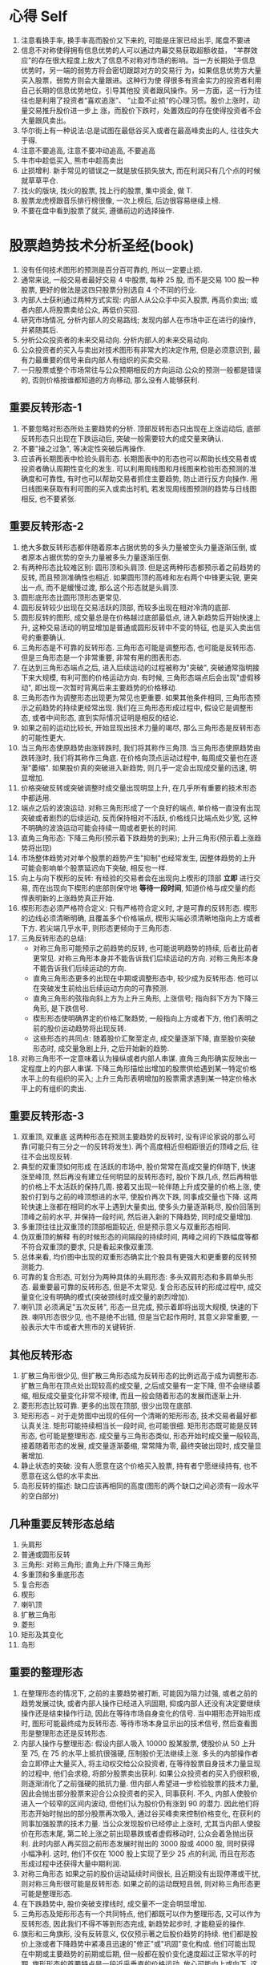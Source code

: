 * 心得 Self
  1. 注意看换手率, 换手率高而股价又下来的, 可能是庄家已经出手, 尾盘不要进
  2. 信息不对称使得拥有信息优势的人可以通过内幕交易获取超额收益， “羊群效应”的存在很大程度上放大了信息不对称对市场的影响。当一方长期处于信息优势时，另一端的弱势方将会密切跟踪对方的交易行 为，如果信息优势方大量买入股票，弱势方则会大量跟进。这种行为使 得很多有资金实力的投资者利用自己长期的信息优势地位，引导其他投 资者跟风操作。另一方面，这一行为往往也是利用了投资者“喜欢追涨”、 “止盈不止损”的心理习惯。股价上涨时，动量交易推升股价进一步上 涨，而股价下跌时，处置效应的存在使得投资者不会大量跟风卖出。
  3. 华尔街上有一种说法:总是试图在最低谷买入或者在最高峰卖出的人, 往往失大于得.
  4. 注意不要追高, 注意不要冲动追高, 不要追高
  5. 牛市中趁低买入, 熊市中趁高卖出
  6. 止损增利. 新手常见的错误之一就是放任损失放大, 而在利润只有几个点的时候就草草平仓.
  7. 找火的版块, 找火的股票, 找上行的股票, 集中资金, 做 T.
  8. 股票龙虎榜跟音乐排行榜很像, 一次上榜后, 后边很容易继续上榜.
  9. 不要在盘中看到股票了就买, 遵循前边的选择操作.
* 股票趋势技术分析圣经(book)
  1. 没有任何技术图形的预测是百分百可靠的, 所以一定要止损.
  2. 通常来说, 一般交易者最好交易 4 中股票, 每种 25 股, 而不是交易 100 股一种股票, 更好的做法是这四只股票分别选自 4 个不同的行业.
  3. 内部人士获利通过两种方式实现: 内部人从公众手中买入股票, 再高价卖出; 或者内部人将股票卖给公众, 再低价买回.
  4. 研究市场情况, 分析内部人的交易路线; 发现内部人在市场中正在进行的操作, 并紧随其后.
  5. 分析公众投资者的未来交易动向. 分析内部人的未来交易动向.
  6. 公众投资者的买入与卖出对技术图形有非常大的决定作用, 但是必须意识到, 最有力最重要的信号来自内部人有组织的买卖交易.
  7. 一只股票或整个市场常往与公众预期相反的方向运动.公众的预测一般都是错误的, 否则价格按谁都知道的方向移动, 那么没有人能够获利.
** 重要反转形态-1
7. 不要忽略对形态所处主要趋势的分析. 顶部反转形态只出现在上涨运动后, 底部反转形态只出现在下跌运动后, 突破一般需要较大的成交量来确认.
8. 不要"操之过急", 等决定性突破后再操作.
9. 应该再长期图表中检验头肩形态. 长期图表中的形态也可以帮助长线交易者或投资者确认周期性变化的发生. 可以利用周线图和月线图来检验形态预测的准确度和可靠性, 有时也可以帮助交易者抓住主要趋势, 防止进行反方向操作. 用日线图来获取有利可图的买入或卖出时机, 若发现周线图预测的趋势与日线图相反, 也不要紧张.
** 重要反转形态-2
1. 绝大多数反转形态都伴随着原本占据优势的多头力量被空头力量逐渐压倒, 或者原本占据优势的空头力量被多头力量逐渐压倒.
2. 有两种形态比较难区别: 圆形顶和头肩顶. 但是这两种形态都预示着之前趋势的反转, 而且预测准确性也相近. 如果圆形顶的高峰和左右两个中锋更尖锐, 更突出一点, 而不是缓慢过渡, 那么这个形态就是头肩顶.
3. 圆形底形态比圆形顶形态更常见.
4. 圆形反转较少出现在交易活跃的顶部, 而较多出现在相对冷清的底部.
5. 圆形反转的图形, 成交量总是在价格越过底部最低点, 进入新趋势后开始快速上升, 这种交易活动的明显增加是普通或圆形反转中不变的特征, 也是买入卖出信号的重要确认.
6. 三角形态是不可靠的反转形态. 三角形态可能是调整形态, 也可能是反转形态. 但是三角形态是一个非常重要, 非常有用的图表形态.
7. 在达到三角形态端点之后, 进入后续运动的过程被称为"突破", 突破通常指明接下来大规模, 有利可图的价格运动方向. 有时候, 三角形态端点后会出现"虚假移动", 即出现一次暂时背离后来主要趋势的价格移动.
8. 三角形态作为调整形态出现更为常见也更重要. 如果其他条件相同, 三角形态预示之前趋势的持续更经常出现. 我们在三角形态形成过程中,  假设它是调整形态, 或者中间形态, 直到实际情况证明是相反的结论.
9. 如果之前的运动比较长, 开始显现出技术力量的竭尽, 那么三角形态是反转形态的可能性更大.
10. 当三角形态使原趋势由涨转跌时, 我们将其称作三角顶. 当三角形态使原趋势由跌转涨时, 我们将其称作三角底. 在价格向顶点运动过程中, 每周成交量也在逐渐"萎缩". 如果股价真的突破进入新趋势, 则几乎一定会出现成交量的迅速, 明显增加.
11. 价格突破反转或突破调整时成交量出现明显上升, 在几乎所有重要的技术形态中都适用.
12. 端点之后的波浪运动. 对称三角形形成了一个良好的端点, 单价格一直没有出现突破或者剧烈的后续运动, 反而保持相对不活跃, 价格线只比端点处少宽, 这种不明确的波浪运动可能会持续一周或者更长的时间.
13. 直角三角形态: 下降三角形(预示着下跌趋势的到来); 上升三角形(预示着上涨趋势将出现)
14. 市场整体趋势对对单个股票的趋势产生"抑制"也经常发生, 因整体趋势的上升可能会影响单个股票延迟向下突破, 相反也一样.
15. 向上与向下楔形的反转: 有经验的交易者会在出现向上楔形的顶部 *立即* 进行交易, 而在出现向下楔形的底部则保守地 *等待一段时间*, 知道价格与成交量的彪悍表明新的上涨趋势真正开始.
16. 楔形形态必须严格符合定义: 只有严格符合定义时, 才是可靠的反转形态. 楔形的边线必须清晰明确, 且覆盖多个价格端点, 楔形尖端必须清晰地指向上方或者下方. 若尖端几乎水平, 则形态更倾向于三角形态.
17. 三角反转形态的总结:
    - 对称三角形可能预示之前趋势的反转, 也可能说明趋势的持续, 后者比前者更常见. 对称三角形本身并不能告诉我们后续运动的方向. 对称三角形本身不能告诉我们后续运动的方向.
    - 直角三角形态更多的出现在中期或调整形态中, 较少成为反转形态. 他可以在突破发生前给出后续运动方向的可靠预测.
    - 直角三角形的弦指向斜上方为上升三角形, 上涨信号; 指向斜下方为下降三角形, 是下跌信号.
    - 楔形形态使明确界定的价格汇聚趋势, 一般指向上方或者下方, 他们表明之前的股价运动趋势将出现反转.
    - 这些形态的共同点: 随着股价汇聚至定点, 成交量逐渐下降, 直至股价突破形态时, 成交量急剧上升, 之后开始新的趋势.
18. 对称三角形不一定意味着认为操纵或者内部人串谋. 直角三角形确实反映出一定程度上的内部人串谋. 下降三角形描绘出增加的股票供给遇到某一特定价格水平上的有组织的买入; 上升三角形表明增加的股票需求遇到某一特定价格水平上的有组织的卖出.
** 重要反转形态-3
1. 双重顶, 双重底
   这两种形态在预测主要趋势的反转时, 没有评论家说的那么可靠(可能只有三分之一的反转将发生).
   两个高度相近但相距很近的顶峰之后, 往往不会出现反转.
2. 典型的双重顶如何形成
   在活跃的市场中, 股价常常在高成交量的伴随下, 快速涨至峰顶, 然后再没有建立任何明显的反转形态时, 股价下跌几点, 然后再稍低的价格上不太活跃的保持几周. 接着又出现一轮伴随上升成交量的价格上涨, 使股价打到与之前的峰顶想进的水平, 使股价再次下跌, 同事成交量也下降. 这两轮快速上涨都在相同的水平上遇到大量卖出, 使多头力量逐渐耗尽, 股价回落到顶峰之前的水平, 并保持一段时间, 然后进入新的下降趋势, 同时成交量增加.
3. 多重顶往往比双重顶的顶部相距较近, 但是预示意义与双重形态相同.
4. 伪双重顶的解释
   有的时候形态的间隔段的持续时间, 两峰之间的下跌幅度等都不符合双重顶的要求, 只是看起来像双重顶.
5. 总体来看, 均价图中出现的双重形态确实比个股具有更强大和更重要的反转预测能力.
6. 可靠的复合形态, 可划分为两种具体的头肩形态: 多头双肩形态和多肩单头形态.
   最重要最可靠的反转形态, 但是不太常见.
   复合形态反转的形成过程中, 成交量变化没有明确的模式(突破颈线时成交量的剧烈增加).
7. 喇叭顶
   必须满足"五次反转", 形态一旦完成, 预示着即将出现大规模, 快速的下跌.
   喇叭形态很少见, 也不是绝不出错, 但是当它起作用时, 其意义非常重要, 一般表示大牛市或者大熊市的关键转折.
** 其他反转形态
1. 扩散三角形很少见, 但扩散三角形态成为反转形态的比例远高于成为调整形态. 扩散三角形在顶点处出现较高的成交量, 之后成交量有一定下降, 但不会继续萎缩, 相反成交量变化非常不规律, 而且一般会随着形态的发展而逐渐上升.
2. 菱形形态比较可靠. 更多的出现在顶部, 很少出现在底部.
3. 矩形形态 -- 对于走势图中出现的任何一个清晰的矩形形态, 技术交易者最好都认真关注.
   矩形可能持续相当长一段时间, 也可能很细. 矩形形态既可能是反转形态, 也可能是整理形态.
   成交量与三角形态类似, 形态开始时成交量一般较高, 接着随着形态的发展, 成交量逐渐萎缩, 常常降为零, 最终突破出现时, 成交量显著增加.
4. 静止状态的突破: 没有人愿意在这个价格买入股票, 持有者宁愿继续持有, 也不愿意在这么低的水平卖出.
5. 岛形反转的描述: 缺口应该再相同的高度(图形的两个缺口之间必须有一段水平的空白部分)
** 几种重要反转形态总结
1. 头肩形
2. 普通或圆形反转
3. 三角形: 对称三角形; 直角上升/下降三角形
4. 多重顶和多重底形态
5. 复合形态
6. 楔形
7. 喇叭顶
8. 扩散三角形
9. 菱形
10. 矩形及其变化
11. 岛形
** 重要的整理形态
1. 在整理形态的情况下, 之前的主要趋势被打断, 可能因为阻力过强, 或者之前的趋势发展过快, 或者内部人操作已经进入巩固期, 抑或内部人还没有决定要继续操作还是结束操作行动, 因此在等待市场自身变化的信号. 当中期形态开始形成时, 图形可能最终成为反转形态. 等待市场本身显示出的技术信号, 然后查看图形是整理形态还是反转形态.
2. 内部人操作与整理形态: 假设内部人吸入 10000 股某股票, 使股价从 50 上升至 75, 在 75 的水平上抵抗很强硬, 压制股价无法继续上涨. 多头的内部操作者会立即停止大量买入, 将主动权交给公众投资者, 在等待股票自身技术力量显现的过程中, 他们会求稳, 将部分股票卖出获利.
   如果公众投资者的买入扔很积极, 则逐渐消化了之前强硬的抵抗力量. 但内部人希望进一步检验股票的技术力量, 因此会抛出部分股票来迎合公众投资者的买入, 同事获利.
   不久, 内部人使股价进入一个较窄的区间内波动, 但他们认为股价仍有涨到 90 的潜力. 因此他们将形态开始时抛出的部分股票再次吸入, 通过谷买峰卖来控制价格变化, 在获利的同事加强股票的技术力量.
   当公众发现股价已经停止上涨时, 尤其当内部人使股价在形态末尾, 第二轮上涨之前出现暴跌或者虚假移动时, 公众会着急抛出获利. 此时内部人再买回之前形态发展时抛出的 3000 股或 4000 股, 同时获得小幅净利. 这时, 他们不仅在 1000 股上实现了至少 25 点的利润, 而且在形态形成过程中还获得大量中期利润.
3. 对称三角形态
   如果之前的股价运动延续时间很长, 且近期没有出现停滞或干扰, 则对称三角形很可能是反转形态. 如果之前的运动既短且弱, 则对称三角形态更可能是整理形态.
4. 在下跌趋势中, 股价突破支撑线时, 成交量不一定会明显增加.
5. 三角形态及矩形形态有一个共同特点, 他们都既可以作为整理形态, 又可以作为反转形态, 因此我们不得不等到形态完成, 新趋势起步时, 才能稳妥的操作.
6. 旗形和三角旗形, 没有反转意义, 仅仅预示著之后股价趋势的持续.
   他们都是股价上涨或者下降趋势中紧凑且迅速的"修正"或"巩固"变化构成. 他们可能出现在中期或主要趋势的前期或后期, 但一般都在股价变化速度超过正常水平的时期.
   旗形形态的首要特点是一段近乎垂直的价格运动, 放心可能向上或向下. 这段运动到某天猛然刹住, 有时伴随着高成交量, 而之后几天到几周的时间里, 股价都在清晰可见的平行线间波动. 在此期间, 成交量明显的递减.
7. "头肩"整理形态与头肩反转形态的异同
   同: 头肩整理形态中的颈线与头肩反转形态中一样关键, 在颈线被明确突破之前, 形态尚未完成, 而且没有预测意义. 股价在突破颈线时成交量将出现显著增加.
   异: 需要仔细分析成交量的变化.
      头肩反转形态中, 左肩和头部的成交量相对较高, 头肩之间两端区域内成交量较低, 右肩处成交量比前面稍高, 最终股价明确突破颈线时, 成交量显著增加.
      头肩整理形态中, 头部和双肩形成时, 成交量并不高, 但是头肩中间反弹部分反倒出现较高的成交量.
** 整理形态的总结
需要一再强调"抢跑"的危害.
在某些情况中(例如扩散三角形态), 交易者更明智的做法可能是不等突破发生就平仓.
1. 既能指示反转又能指示整理的形态
   - 对称三角形态
   - 扩散三角形态--所有类型
   - 矩形形态
2. 只能指示整理的形态
   - 上升趋势中
     + 上升直角三角形
     + 旗形(一般向下倾斜, 也有例外)
     + 三角旗形(向下倾斜)
     + 头部朝下的头肩整理形态
   - 下跌趋势中
     + 下降直角三角形
     + 旗形(一般向上倾斜, 也有例外)
     + 三角旗形(向上倾斜)
     + 头部向上的头肩整理形态
3. 只能指示反转的特殊情况
   - 上涨趋势中
     下降直角三角形
   - 下跌趋势中
     上升直角三角形
** 其他中期形态及现象
  涉及形态包括:
    - 下垂底和加速顶
    - 号角形
    - 扩散号角形
    - 缺口, 线外运动, 扇形及其他重复出现的现象

1. 下垂底 - 与下降式三角形相对应的形态
    下垂底指一段倾斜向下的股价波动路径, 而且在形态末尾处, 股价到达一个倾斜点.
2. 加速顶 - 与上升式三角形相对应的形态
3. 股票下跌易, 股票上涨难.
4. 缺口的四种分类(有的不能被归类):
   - 普通缺口 :: 很快被封堵
   - 突破缺口 :: 很少能够被封堵
   - 整理缺口 :: 表明股价当前的快速运动将持续
   - 竭尽缺口 :: 表明股价在之前的趋势上"最后一搏", 接着进入修正或中期反转阶段.
** 趋势线
   需要反复试错
   1. 趋势线有两层用途.
      当他们完好时, 可以勾勒出股价运动的趋势; 当他们被破坏时, 可以通知我们可能出现的反转, 并建议我们及时舍弃旧趋势线, 开始寻找新的趋势线.
   2. 越有经验的人, 对自己当前的预测就越谨慎, 并当图中股价运动给出信号时, 越乐意及时更正原有趋势线, 尝试新的趋势线.
   3. 趋势线的合适角度
      股票趋势的正常倾角, 在股价运动开端, 主要趋势的股价运动可能非常剧烈和陡峭, 当倾角接近正常水平时, 不要沮丧, 说明趋势线的可靠性与持久性越强. 当后续股价运动使倾角变的过小, 甚至低于该股票正常水平, 那么要开始警觉, 并寻找重要趋势反转出现的信号.
   4. 是什么构成了显著的突破
      - 股价运动的幅度(最重要) :: 超出的少不算突破(比如股票在 25-50 应为一个点, 在 50 以下的小于一个点没什么意义, 大于 50 的相应的再放宽)
      - 突破当天的收盘价 :: 如果当日股价一度突破趋势线, 但最终掉头收盘于趋势线内, 那么一般不认为趋势已经被破坏.
      - 成交量 :: 成交量并不是显著突破的必要条件
   5. 慰平趋势类似圆形反转
      此趋势类似于扇叶式散开的趋势线. 这种现象看上去就是一个规模较大, 变化较缓且相当不规则的圆形反转.
   6. 利用形态帮助解读趋势线现象
      当趋势线被破坏时, 形态的预测意义对于判断突破信号是重要反转还是趋势修正往往起到很重要的辅助作用.
   7. 突破趋势线后的回撤现象: 有一种常见的回撤现象, 在股价突破趋势线后, 很快又回到趋势之内的现象.
      当趋势线的破坏伴随着突破缺口时, 回撤现象很常发生.
   8. 对数标尺的图, 在一种情况下比较有用: 长期上涨的大牛市, 尤其是在股票均价的月线图中, 或者在与市场趋势紧密相连的龙头股票走势中.
   9. 解读成交量
      + 在解读成交量的技术意义时, 最重要的考虑是两个关系
        - 成交量与前期成交量变化的关系
        - 成交量与同期股价运动的关系
      + 成交量的特点:
        - 趋势反转时的高成交量法则
        - 区域类形态形成过程中, 尤其在接近完成时, 日成交量的标志性下降
        - 股价突破区域类形态时成交量的显著增加
        - 加速或下垂形态中标志极点出现的高成交量
        - 竭尽缺口形成时的高成交量
      + 反转处典型的成交量变化, 典型的成交量变化是两次冲高.
        - 第一次伴随着股价在旧趋势中最后的推动
        - 第二次伴随着股价突破进入新趋势
      + 顶部与底部成交量变化的区别
        - 顶部的极值成交量一般高于突破成交量
        - 底部的突破成交量一般高于极值成交量
        - 大多数情况下, 底部的极值和突破成交量一般整体低于顶部的水平
      + 当股价离开某个波动区域时, 不论其形态如何, 成交量的显著增加都是趋势调整的信号.
      + 如果连续几天出现高成交量, 而股价并无明显的变化, 那么说明股价遇到了重要的阻力, 接下来会出现一定程度的修正运动, 这条基本规律在实际应用中需要极大的灵活性, 而且需要与图中其他因素结合来评估它的重要性.
      + 成交量与基本趋势的关系
        成交量运动的一个基本规律可以简单表述为: 当股价运动与基本趋势方向一致时, 成交量更高; 而方向相反时, 成交量倾向于变低(注意, 只适用于整体考虑, 而不应用于单日成交量的变化).
   10. 成交量与股价运动的关系
       存在超买现象的市场在反弹时成交稀少, 而在下跌时成交热烈; 相反, 当市场处于超卖状态, 下跌时成交稀少, 而在上涨时成交积极.
       牛市一般终结于成交量过大的时期, 而开始于相对较低的成交状态.
** 支撑与阻力水平
   了解股价将在什么水平遇到阻力, 对于实际交易非常有帮助, 它首先可以帮助我们判断买入该股票是否有利, 其次也能告诉我们何时应卖出获利.

   在实际交易中, 最重要的支持和阻力价位出现的区间, 往往是该股票历史走势中曾出现区域形态或价格原地波动的区间.

   阻力价位和支撑价位会不停的交换身份.

   建立支撑和阻力位过程的总成交量越大, 该价位对未来股价趋势的影响就越持久.

   被突破的趋势线将很快失去技术意义, 回撤现象的支撑往往只出现一次. 当股价第二次回到旧趋势线附件时, 基本不会再遇到反抗. 价格回撤与趋势线突破之间相隔越久, 这条旧趋势线的阻力与支撑效果就越弱.

   支点: 强阻力点. 当两条趋势线相交时, 支点就出现了. 股价并不总是会返回到支点, 但当这种情况出现时, 股价运动总会在该点停止并掉头, 之后, 离开支点一段距离之后, 股价可能突破其中一条或者两条趋势线.

   中期运动的半途理论: 当一次主要运动中出现了干扰性反转时, 只要反转运动最高只达到之前主要运动幅度的一半(1/3 或者 2/3), 那么我们就可以将这次反转看成一次中期运动(中期修正或回撤).
** 测量法则和形态
   股票交易者在决定买入任何一只股票之前, 需要确定三个问题:
      1. 股价运动合适开始
      2. 股价运动方向如何: 上涨, 下跌?
      3. 股价运动将持续多久之后, 才会被反转或者在某一个位置停滞不前.
   甩尾不是虚假移动: 这种现象发生在股价从一个强形态中有效突破之后, 并没有完成形态预测的运动幅度, 而是迅速掉头向相反方向运动了一段距离. 甩尾现象有时可以通过突破水平之前强有力的阻力(支撑)区域来预测.
** 交易技巧
   交易者应该跟随已经确立的主要趋势, 而不应在出现反方向的中期趋势时就盲目改变仓位.

   最重要的一点: 逐渐的建仓, 逐渐的出仓. 永远记住, 不论建仓还是出仓, 都不必追求在上涨过程中就全部完成.

   风险分散

   不要强求图表形态. 初学者在热情推动下发现原本不存在的技术形态. 图表交易时, 即使有几近完美的形态出现, 仍然可能预测失败, 如果加上经过想象美化后的图形带来的风险, 那么后果不堪设想.

   等待更理想的时机: 要抑制自己获利的欲望, 没有良好形态出现时安心呆在场外, 而不是在不好的时机带着一腔热情匆忙入场. 多数急躁的行动往往导致最终利润, 资本和信心的损失.

   永远记住一句交易员中流行的谚语: 股市赚钱的三条法则: 1. 耐心; 2. 耐心; 3. 更多的耐心.

   尽量用限价指令.

   如果股价没有按照交易者初始的分析发展, 那是市场在试图告诉交易者, 应该改变分析. 如果上周根据市场运动得到的技术预测, 但是本周的预测结果还未实现, 那么交易者改变技术分析, 并改变自己的决策, 不要采取固执的态度, 不论上周的分析多么确定多么完美, 都不以为这它永久有效.

   给市场表现的机会: 交易者应该避免固执和过分自信, 但也要注意堤防缺少耐心和过分急躁. 我们也不必仅仅因为上周的分析还没有实现就立即改变方向, 延迟, 拖沓或者交易冷清都不是变换操作的原因, 只有市场在之前分析的反方向上出现真实, 确定的运动时我们才考虑改变分析.

   提前衡量风险

   不要忽略基本面因素, 但是也不要过分依靠外界建议.
** 总结和回顾
*** 回顾反转形态
    头肩形态, 圆形顶, 多重形态, 双头双肩的符合形态和喇叭顶, 楔形, 矩形和菱形形态, 岛形反转.
    三角形态可能表示反转, 也可能表示整理, 但后者出现的频率更高.
    形态要与相应的关键成交量结合分析.
*** 回顾整理形态
    对称三角形, 上升和下降三角形, 矩形, 整理头肩形态, 旗形和三角旗形是最可靠的整理形态, 下垂底, 加速顶, 号角形态和锯齿形运动, 一日线外运动, 扇形等.
*** 操盘手设计的图标欺骗
    操盘手的工作就是从与公众的博弈中赚钱.
    因此, 可以想象内部人会时不时的攻击一下图表交易者, 操作仓内股票的股价走势形成虚假形态, 诱使一些图表交易者买入或卖出, 而他们自己则可以借机充实仓位.
    用好止损.


* Other
1. 通常来说, 一般交易者最好交易 4 中股票, 每种 25 股, 而不是交易 100 股一种股票, 更好的做法是这四只股票分别选自 4 个不同的行业.
* 投资心理学
** 处置效应
   [[http://wiki.mbalib.com/wiki/%25E5%25A4%2584%25E7%25BD%25AE%25E6%2595%2588%25E5%25BA%2594][mbalib 处置效应]]
   人会采取行动去避免懊悔, 寻求自豪.
   所谓处置效应，是指投资人在处置股票时，倾向卖出赚钱的股票、继续持有赔钱的股票，也就是所谓的‘出赢保亏’效应。这意味着当投资者处于盈利状态时是风险回避者，而处于亏损状态时是风险偏好者。
 　最后,价值函数呈不对称性,投资者由于亏损导致的感觉上的不快乐程度大于相同数量的盈利所带来的快乐程度。因此投资者对损失较为敏感。
** 翻本效应, 风险回避效应
** 禀赋效应
   [[http://wiki.mbalib.com/wiki/%25E7%25A6%2580%25E8%25B5%258B%25E6%2595%2588%25E5%25BA%2594][mbalib 禀赋效应]]
   禀赋效应是指当个人一旦拥有某项物品，那么他对该物品价值的评价要比未拥有之前大大增加。
